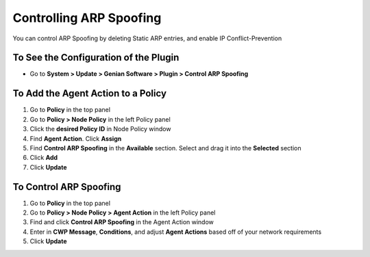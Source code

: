 Controlling ARP Spoofing
========================

You can control ARP Spoofing by deleting Static ARP entries, and enable IP Conflict-Prevention

To See the Configuration of the Plugin
--------------------------------------

- Go to **System > Update > Genian Software > Plugin > Control ARP Spoofing**

To Add the Agent Action to a Policy
-----------------------------------

#. Go to **Policy** in the top panel
#. Go to **Policy > Node Policy** in the left Policy panel
#. Click the **desired Policy ID** in Node Policy window
#. Find **Agent Action**. Click **Assign**
#. Find **Control ARP Spoofing** in the **Available** section. Select and drag it into the **Selected** section
#. Click **Add**
#. Click **Update**

To Control ARP Spoofing
-----------------------

#. Go to **Policy** in the top panel
#. Go to **Policy > Node Policy > Agent Action** in the left Policy panel
#. Find and click **Control ARP Spoofing** in the Agent Action window
#. Enter in **CWP Message**, **Conditions**, and adjust **Agent Actions** based off of your network requirements
#. Click **Update**
